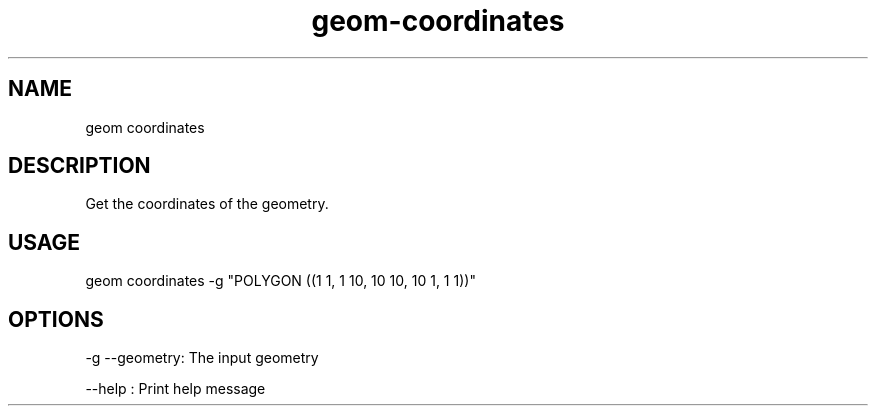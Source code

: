 .TH "geom-coordinates" "1" "4 May 2012" "version 0.1"
.SH NAME
geom coordinates
.SH DESCRIPTION
Get the coordinates of the geometry.
.SH USAGE
geom coordinates -g "POLYGON ((1 1, 1 10, 10 10, 10 1, 1 1))"
.SH OPTIONS
-g --geometry: The input geometry
.PP
--help : Print help message
.PP
